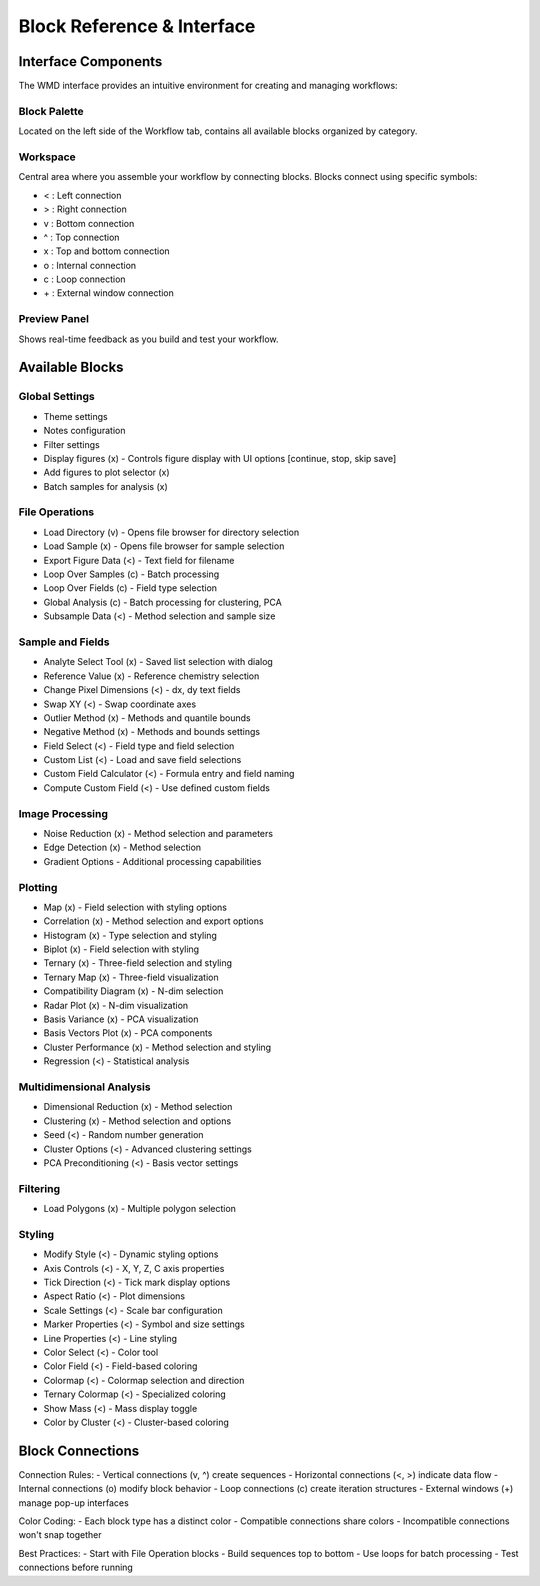 Block Reference & Interface
***************************

Interface Components
====================
The WMD interface provides an intuitive environment for creating and managing workflows:

Block Palette
-------------
Located on the left side of the Workflow tab, contains all available blocks organized by category.

Workspace
---------
Central area where you assemble your workflow by connecting blocks. Blocks connect using specific symbols:

- < : Left connection
- > : Right connection
- v : Bottom connection
- ^ : Top connection
- x : Top and bottom connection
- o : Internal connection
- c : Loop connection
- \+ : External window connection

Preview Panel
-------------
Shows real-time feedback as you build and test your workflow.

Available Blocks
================

Global Settings
---------------
- Theme settings
- Notes configuration
- Filter settings
- Display figures (x) - Controls figure display with UI options [continue, stop, skip save]
- Add figures to plot selector (x)
- Batch samples for analysis (x)

File Operations
---------------
- Load Directory (v) - Opens file browser for directory selection
- Load Sample (x) - Opens file browser for sample selection
- Export Figure Data (<) - Text field for filename
- Loop Over Samples (c) - Batch processing
- Loop Over Fields (c) - Field type selection
- Global Analysis (c) - Batch processing for clustering, PCA
- Subsample Data (<) - Method selection and sample size

Sample and Fields
-----------------
- Analyte Select Tool (x) - Saved list selection with dialog
- Reference Value (x) - Reference chemistry selection
- Change Pixel Dimensions (<) - dx, dy text fields
- Swap XY (<) - Swap coordinate axes
- Outlier Method (x) - Methods and quantile bounds
- Negative Method (x) - Methods and bounds settings
- Field Select (<) - Field type and field selection
- Custom List (<) - Load and save field selections
- Custom Field Calculator (<) - Formula entry and field naming
- Compute Custom Field (<) - Use defined custom fields

Image Processing
----------------
- Noise Reduction (x) - Method selection and parameters
- Edge Detection (x) - Method selection
- Gradient Options - Additional processing capabilities

Plotting
--------
- Map (x) - Field selection with styling options
- Correlation (x) - Method selection and export options
- Histogram (x) - Type selection and styling
- Biplot (x) - Field selection with styling
- Ternary (x) - Three-field selection and styling
- Ternary Map (x) - Three-field visualization
- Compatibility Diagram (x) - N-dim selection
- Radar Plot (x) - N-dim visualization
- Basis Variance (x) - PCA visualization
- Basis Vectors Plot (x) - PCA components
- Cluster Performance (x) - Method selection and styling
- Regression (<) - Statistical analysis

Multidimensional Analysis
-------------------------
- Dimensional Reduction (x) - Method selection
- Clustering (x) - Method selection and options
- Seed (<) - Random number generation
- Cluster Options (<) - Advanced clustering settings
- PCA Preconditioning (<) - Basis vector settings

Filtering
---------
- Load Polygons (x) - Multiple polygon selection

Styling
-------
- Modify Style (<) - Dynamic styling options
- Axis Controls (<) - X, Y, Z, C axis properties
- Tick Direction (<) - Tick mark display options
- Aspect Ratio (<) - Plot dimensions
- Scale Settings (<) - Scale bar configuration
- Marker Properties (<) - Symbol and size settings
- Line Properties (<) - Line styling
- Color Select (<) - Color tool
- Color Field (<) - Field-based coloring
- Colormap (<) - Colormap selection and direction
- Ternary Colormap (<) - Specialized coloring
- Show Mass (<) - Mass display toggle
- Color by Cluster (<) - Cluster-based coloring

Block Connections
=================
Connection Rules:
- Vertical connections (v, ^) create sequences
- Horizontal connections (<, >) indicate data flow
- Internal connections (o) modify block behavior
- Loop connections (c) create iteration structures
- External windows (\+) manage pop-up interfaces

Color Coding:
- Each block type has a distinct color
- Compatible connections share colors
- Incompatible connections won't snap together

Best Practices:
- Start with File Operation blocks
- Build sequences top to bottom
- Use loops for batch processing
- Test connections before running
